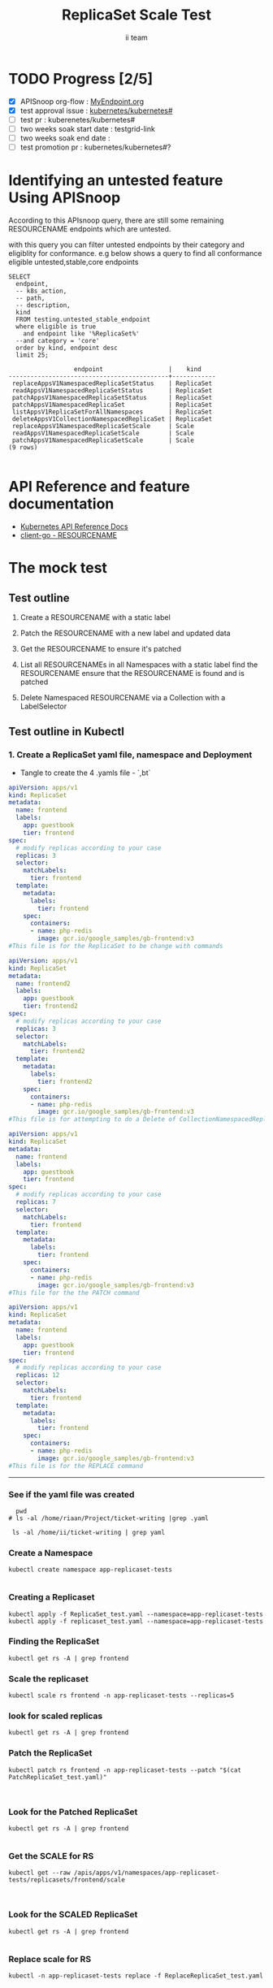 # -*- ii: apisnoop; -*-
#+TITLE:  ReplicaSet Scale Test
#+AUTHOR: ii team
#+TODO: TODO(t) NEXT(n) IN-PROGRESS(i) BLOCKED(b) | DONE(d)
#+OPTIONS: toc:nil tags:nil todo:nil
#+EXPORT_SELECT_TAGS: export
#+PROPERTY: header-args:sql-mode :product postgres

* TODO Progress [2/5]                                                :export:
- [X] APISnoop org-flow : [[https://github.com/cncf/apisnoop/blob/master/tickets/k8s/][MyEndpoint.org]]
- [X] test approval issue : [[https://github.com/kubernetes/kubernetes/issues/][kubernetes/kubernetes#]]
- [ ] test pr : kuberenetes/kubernetes#
- [ ] two weeks soak start date : testgrid-link
- [ ] two weeks soak end date :
- [ ] test promotion pr : kubernetes/kubernetes#?
* Identifying an untested feature Using APISnoop                     :export:

According to this APIsnoop query, there are still some remaining RESOURCENAME endpoints which are untested.

with this query you can filter untested endpoints by their category and eligiblity for conformance.
e.g below shows a query to find all conformance eligible untested,stable,core endpoints

  #+NAME: untested_stable_core_endpoints
  #+begin_src sql-mode :eval never-export :exports both :session none
    SELECT
      endpoint,
      -- k8s_action,
      -- path,
      -- description,
      kind
      FROM testing.untested_stable_endpoint
      where eligible is true
        and endpoint like '%ReplicaSet%'
      --and category = 'core'
      order by kind, endpoint desc
      limit 25;
  #+end_src

 #+RESULTS: untested_stable_core_endpoints
 #+begin_SRC example
                   endpoint                  |    kind
 --------------------------------------------+------------
  replaceAppsV1NamespacedReplicaSetStatus    | ReplicaSet
  readAppsV1NamespacedReplicaSetStatus       | ReplicaSet
  patchAppsV1NamespacedReplicaSetStatus      | ReplicaSet
  patchAppsV1NamespacedReplicaSet            | ReplicaSet
  listAppsV1ReplicaSetForAllNamespaces       | ReplicaSet
  deleteAppsV1CollectionNamespacedReplicaSet | ReplicaSet
  replaceAppsV1NamespacedReplicaSetScale     | Scale
  readAppsV1NamespacedReplicaSetScale        | Scale
  patchAppsV1NamespacedReplicaSetScale       | Scale
 (9 rows)

 #+end_SRC

* API Reference and feature documentation                            :export:
- [[https://kubernetes.io/docs/reference/kubernetes-api/][Kubernetes API Reference Docs]]
- [[https://github.com/kubernetes/client-go/blob/master/kubernetes/typed/core/v1/RESOURCENAME.go][client-go - RESOURCENAME]]

* The mock test                                                      :export:
** Test outline
1. Create a RESOURCENAME with a static label

2. Patch the RESOURCENAME with a new label and updated data

3. Get the RESOURCENAME to ensure it's patched

4. List all RESOURCENAMEs in all Namespaces with a static label
   find the RESOURCENAME
   ensure that the RESOURCENAME is found and is patched

5. Delete Namespaced RESOURCENAME via a Collection with a LabelSelector

** Test outline in Kubectl

*** 1. Create a ReplicaSet yaml file, namespace and Deployment

- Tangle to create the 4 .yamls file - `,bt`

#+begin_src yaml :tangle ReplicaSet_test.yaml
apiVersion: apps/v1
kind: ReplicaSet
metadata:
  name: frontend
  labels:
    app: guestbook
    tier: frontend
spec:
  # modify replicas according to your case
  replicas: 3
  selector:
    matchLabels:
      tier: frontend
  template:
    metadata:
      labels:
        tier: frontend
    spec:
      containers:
      - name: php-redis
        image: gcr.io/google_samples/gb-frontend:v3
#This file is for the ReplicaSet to be change with commands

#+end_src


#+begin_src yaml :tangle replicaset_test.yaml
apiVersion: apps/v1
kind: ReplicaSet
metadata:
  name: frontend2
  labels:
    app: guestbook
    tier: frontend2
spec:
  # modify replicas according to your case
  replicas: 3
  selector:
    matchLabels:
      tier: frontend2
  template:
    metadata:
      labels:
        tier: frontend2
    spec:
      containers:
      - name: php-redis
        image: gcr.io/google_samples/gb-frontend:v3
#This file is for attempting to do a Delete of CollectionNamespacedReplicaSets

#+end_src


#+begin_src yaml :tangle PatchReplicaSet_test.yaml
apiVersion: apps/v1
kind: ReplicaSet
metadata:
  name: frontend
  labels:
    app: guestbook
    tier: frontend
spec:
  # modify replicas according to your case
  replicas: 7
  selector:
    matchLabels:
      tier: frontend
  template:
    metadata:
      labels:
        tier: frontend
    spec:
      containers:
      - name: php-redis
        image: gcr.io/google_samples/gb-frontend:v3
#This file for the the PATCH command

#+end_src


#+begin_src yaml :tangle ReplaceReplicaSet_test.yaml
apiVersion: apps/v1
kind: ReplicaSet
metadata:
  name: frontend
  labels:
    app: guestbook
    tier: frontend
spec:
  # modify replicas according to your case
  replicas: 12
  selector:
    matchLabels:
      tier: frontend
  template:
    metadata:
      labels:
        tier: frontend
    spec:
      containers:
      - name: php-redis
        image: gcr.io/google_samples/gb-frontend:v3
#This file is for the REPLACE command

#+end_src
-------------------------------------------------------------------



*** See if the yaml file was created
#+begin_src shell :results raw
  pwd
# ls -al /home/riaan/Project/ticket-writing |grep .yaml

 ls -al /home/ii/ticket-writing | grep yaml
#+end_src




*** Create a Namespace
#+begin_src shell :results raw
kubectl create namespace app-replicaset-tests

#+end_src



*** Creating a Replicaset

#+begin_src shell :results raw
kubectl apply -f ReplicaSet_test.yaml --namespace=app-replicaset-tests
kubectl apply -f replicaset_test.yaml --namespace=app-replicaset-tests
#+end_src



*** Finding the ReplicaSet
#+begin_src shell :results raw
kubectl get rs -A | grep frontend
#+end_src





*** Scale the replicaset
#+begin_src shell :results raw
kubectl scale rs frontend -n app-replicaset-tests --replicas=5
#+end_src






*** look for scaled replicas
#+begin_src shell :results raw
  kubectl get rs -A | grep frontend
#+end_src





*** Patch the ReplicaSet

#+begin_src shell :results raw
kubectl patch rs frontend -n app-replicaset-tests --patch "$(cat PatchReplicaSet_test.yaml)"


#+end_src



*** Look for the Patched ReplicaSet

#+begin_src shell :results raw
kubectl get rs -A | grep frontend

#+end_src




*** Get the SCALE for RS
#+begin_src shell :results raw
kubectl get --raw /apis/apps/v1/namespaces/app-replicaset-tests/replicasets/frontend/scale


#+end_src


*** Look for the SCALED ReplicaSet

#+begin_src shell :results raw
  kubectl get rs -A | grep frontend

#+end_src





*** Replace scale for RS
#+begin_src shell :results raw
kubectl -n app-replicaset-tests replace -f ReplaceReplicaSet_test.yaml

#+end_src


*** Look for the Replaced ReplicaSet
#+begin_src shell :results raw
kubectl get rs -A | grep frontend
kubectl get namespace -A | grep replicaset
#+end_src


*** DeleteCollectionNamespacedRepicasets??
Still not sure how to do this



*** Cleanup


#+begin_src shell :results raw
kubectl delete rs frontend -n app-replicaset-tests
kubectl delete -n app-replicaset-tests

#+end_src



**** Check if all ReplicaSet and Namespace is deleted
#+begin_src shell :results raw
kubectl get rs -A | grep frontend
kubectl get namespace -A | grep replicaset
#+end_src


**** Delete audit events to check for success

- Count all audit events
#+begin_src sql-mode
select count(*) from testing.audit_event;
#+end_src



- Delete all audit events
#+begin_src sql-mode
delete from testing.audit_event;
#+end_src



*** Test to see is new endpoint was hit by the test
#+begin_src sql-mode :eval never-export :exports both :session none
  select distinct  endpoint, useragent
                   -- to_char(to_timestamp(release_date::bigint), ' HH:MI') as time
  from testing.audit_event
  where endpoint ilike '%ReplicaSet%'
    -- and release_date::BIGINT > round(((EXTRACT(EPOCH FROM NOW()))::numeric)*1000,0) - 60000
  and useragent like 'kubectl%'
  order by endpoint
  limit 100;

#+end_src




- Untested endpoint hit by Kubectl commands
listAppsV1ReplicaSetForAllNamespaces
patchAppsV1NamespacedReplicaSet
patchAppsV1NamespacedReplicaSetScale
readAppsV1NamespacedReplicaSetScale


** Test the functionality in Go
   #+NAME: Mock Test In Go
   #+begin_src go
     package main

     import (
       // "encoding/json"
       "fmt"
       "context"
       "flag"
       "os"
       v1 "k8s.io/api/core/v1"
       // "k8s.io/client-go/dynamic"
       // "k8s.io/apimachinery/pkg/runtime/schema"
       metav1 "k8s.io/apimachinery/pkg/apis/meta/v1"
       "k8s.io/client-go/kubernetes"
       // "k8s.io/apimachinery/pkg/types"
       "k8s.io/client-go/tools/clientcmd"
     )

     func main() {
       // uses the current context in kubeconfig
       kubeconfig := flag.String("kubeconfig", fmt.Sprintf("%v/%v/%v", os.Getenv("HOME"), ".kube", "config"), "(optional) absolute path to the kubeconfig file")
       flag.Parse()
       config, err := clientcmd.BuildConfigFromFlags("", *kubeconfig)
       if err != nil {
           fmt.Println(err, "Could not build config from flags")
           return
       }
       // make our work easier to find in the audit_event queries
       config.UserAgent = "live-test-writing"
       // creates the clientset
       ClientSet, _ := kubernetes.NewForConfig(config)
       // DynamicClientSet, _ := dynamic.NewForConfig(config)
       // podResource := schema.GroupVersionResource{Group: "", Version: "v1", Resource: "pods"}

       // TEST BEGINS HERE

       testPodName := "test-pod"
       testPodImage := "nginx"
       testNamespaceName := "default"

       fmt.Println("creating a Pod")
       testPod := v1.Pod{
         ObjectMeta: metav1.ObjectMeta{
           Name: testPodName,
           Labels: map[string]string{"test-pod-static": "true"},
         },
         Spec: v1.PodSpec{
           Containers: []v1.Container{{
             Name: testPodName,
             Image: testPodImage,
           }},
         },
       }
       _, err = ClientSet.CoreV1().Pods(testNamespaceName).Create(context.TODO(), &testPod, metav1.CreateOptions{})
       if err != nil {
           fmt.Println(err, "failed to create Pod")
           return
       }

       fmt.Println("listing Pods")
       pods, err := ClientSet.CoreV1().Pods("").List(context.TODO(), metav1.ListOptions{LabelSelector: "test-pod-static=true"})
       if err != nil {
           fmt.Println(err, "failed to list Pods")
           return
       }
       podCount := len(pods.Items)
       if podCount == 0 {
           fmt.Println("there are no Pods found")
           return
       }
       fmt.Println(podCount, "Pod(s) found")

       fmt.Println("deleting Pod")
       err = ClientSet.CoreV1().Pods(testNamespaceName).Delete(context.TODO(), testPodName, metav1.DeleteOptions{})
       if err != nil {
           fmt.Println(err, "failed to delete the Pod")
           return
       }

       // TEST ENDS HERE

       fmt.Println("[status] complete")

     }
   #+end_src

   #+RESULTS:
   #+begin_example
   creating a Pod
   listing Pods
   1 Pod(s) found
   deleting Pod
   [status] complete
   #+end_example





** Test the functionality in Go
   #+NAME: Mock Test In Go
   #+begin_src go
     package main

     import (
       // "encoding/json"
       "fmt"
       "context"
       "flag"
       "os"
       v1 "k8s.io/api/core/v1"
       // "k8s.io/client-go/dynamic"
       // "k8s.io/apimachinery/pkg/runtime/schema"
       metav1 "k8s.io/apimachinery/pkg/apis/meta/v1"
       "k8s.io/client-go/kubernetes"
       // "k8s.io/apimachinery/pkg/types"
       "k8s.io/client-go/tools/clientcmd"
     )

     func main() {
       // uses the current context in kubeconfig
       kubeconfig := flag.String("kubeconfig", fmt.Sprintf("%v/%v/%v", os.Getenv("HOME"), ".kube", "config"), "(optional) absolute path to the kubeconfig file")
       flag.Parse()
       config, err := clientcmd.BuildConfigFromFlags("", *kubeconfig)
       if err != nil {
           fmt.Println(err, "Could not build config from flags")
           return
       }
       // make our work easier to find in the audit_event queries
       config.UserAgent = "live-test-writing"
       // creates the clientset
       ClientSet, _ := kubernetes.NewForConfig(config)
       // DynamicClientSet, _ := dynamic.NewForConfig(config)
       // podResource := schema.GroupVersionResource{Group: "", Version: "v1", Resource: "pods"}

       // TEST BEGINS HERE

       testPodName := "test-pod"
       testPodImage := "nginx"
       testNamespaceName := "default"

       fmt.Println("creating a Pod")
       testPod := v1.Pod{
         ObjectMeta: metav1.ObjectMeta{
           Name: testPodName,
           Labels: map[string]string{"test-pod-static": "true"},
         },
         Spec: v1.PodSpec{
           Containers: []v1.Container{{
             Name: testPodName,
             Image: testPodImage,
           }},
         },
       }
       _, err = ClientSet.CoreV1().Pods(testNamespaceName).Create(context.TODO(), &testPod, metav1.CreateOptions{})
       if err != nil {
           fmt.Println(err, "failed to create Pod")
           return
       }

       fmt.Println("listing Pods")
       pods, err := ClientSet.CoreV1().Pods("").List(context.TODO(), metav1.ListOptions{LabelSelector: "test-pod-static=true"})
       if err != nil {
           fmt.Println(err, "failed to list Pods")
           return
       }
       podCount := len(pods.Items)
       if podCount == 0 {
           fmt.Println("there are no Pods found")
           return
       }
       fmt.Println(podCount, "Pod(s) found")

       fmt.Println("deleting Pod")
       err = ClientSet.CoreV1().Pods(testNamespaceName).Delete(context.TODO(), testPodName, metav1.DeleteOptions{})
       if err != nil {
           fmt.Println(err, "failed to delete the Pod")
           return
       }

       // TEST ENDS HERE

       fmt.Println("[status] complete")

     }
   #+end_src

   #+RESULTS:
   #+begin_example
   creating a Pod
   listing Pods
   1 Pod(s) found
   deleting Pod
   [status] complete
   #+end_example

* Verifying increase in coverage with APISnoop                       :export:
Discover useragents:
  #+begin_src sql-mode :eval never-export :exports both :session none
    select distinct useragent
      from testing.audit_event
      where useragent like 'live%';
  #+end_src

  #+RESULTS:
  :  useragent
  : -----------
  : (0 rows)
  :

List endpoints hit by the test:
#+begin_src sql-mode :exports both :session none
select * from testing.endpoint_hit_by_new_test;
#+end_src

Display endpoint coverage change:
  #+begin_src sql-mode :eval never-export :exports both :session none
    select * from testing.projected_change_in_coverage;
  #+end_src

  #+RESULTS:
  #+begin_SRC example
     category    | total_endpoints | old_coverage | new_coverage | change_in_number
  ---------------+-----------------+--------------+--------------+------------------
   test_coverage |             438 |          183 |          183 |                0
  (1 row)

  #+end_SRC

* Convert to Ginkgo Test
** Ginkgo Test
  :PROPERTIES:
  :ID:       gt001z4ch1sc00l
  :END:
* Final notes                                                        :export:
If a test with these calls gets merged, **test coverage will go up by N points**

This test is also created with the goal of conformance promotion.

-----
/sig testing

/sig architecture

/area conformance


* scratch
#+BEGIN_SRC
CREATE OR REPLACE VIEW "public"."untested_stable_endpoints" AS
  SELECT
    ec.*,
    ao.description,
    ao.http_method
    FROM endpoint_coverage ec
           JOIN
           api_operation_material ao ON (ec.bucket = ao.bucket AND ec.job = ao.job AND ec.operation_id = ao.operation_id)
   WHERE ec.level = 'stable'
     AND tested is false
     AND ao.deprecated IS false
     AND ec.job != 'live'
   ORDER BY hit desc
            ;
#+END_SRC
